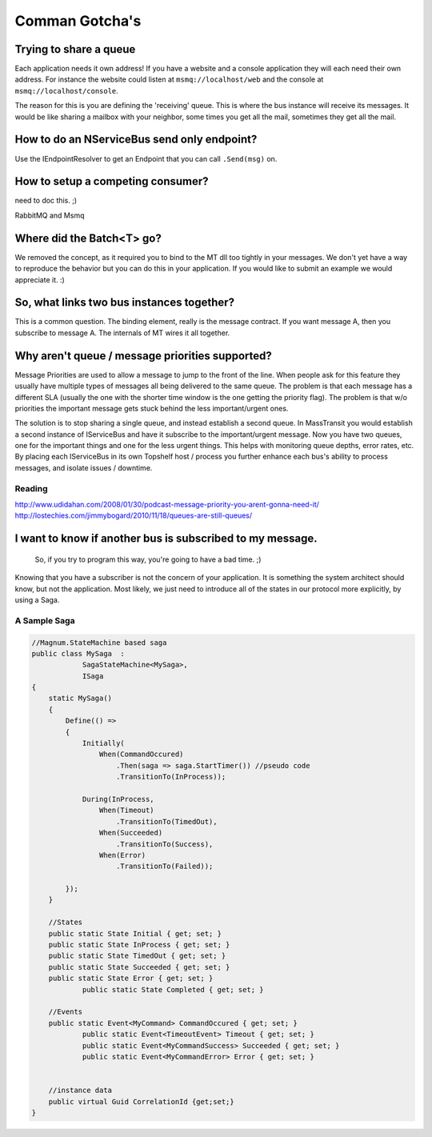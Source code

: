 Comman Gotcha's
===============

Trying to share a queue
"""""""""""""""""""""""

Each application needs it own address! If you have a website and a console application they will
each need their own address. For instance the website could listen at ``msmq://localhost/web`` and
the console at ``msmq://localhost/console``.

The reason for this is you are defining the 'receiving' queue. This is where the bus instance
will receive its messages. It would be like sharing a mailbox with your neighbor, some times
you get all the mail, sometimes they get all the mail.


How to do an NServiceBus send only endpoint?
""""""""""""""""""""""""""""""""""""""""""""

Use the IEndpointResolver to get an Endpoint that you can call ``.Send(msg)`` on.


How to setup a competing consumer?
""""""""""""""""""""""""""""""""""

need to doc this. ;)

RabbitMQ and Msmq

Where did the Batch<T> go?
""""""""""""""""""""""""""

We removed the concept, as it required you to bind to the MT dll too 
tightly in your messages. We don't yet have a way to reproduce the 
behavior but you can do this in your application. If you would like
to submit an example we would appreciate it. :)

So, what links two bus instances together?
""""""""""""""""""""""""""""""""""""""""""

This is a common question. The binding element, really is the 
message contract. If you want message A, then you subscribe to 
message A. The internals of MT wires it all together.

Why aren't queue / message priorities supported?
""""""""""""""""""""""""""""""""""""""""""""""""

Message Priorities are used to allow a message to jump to the front
of the line. When people ask for this feature they usually have multiple
types of messages all being delivered to the same queue. The problem
is that each message has a different SLA (usually the one with the
shorter time window is the one getting the priority flag). The problem
is that w/o priorities the important message gets stuck behind the 
less important/urgent ones.

The solution is to stop sharing a single queue, and instead establish
a second queue. In MassTransit you would establish a second instance
of IServiceBus and have it subscribe to the important/urgent 
message. Now you have two queues, one for the important things and one
for the less urgent things. This helps with monitoring queue depths,
error rates, etc. By placing each IServiceBus in its own Topshelf host
/ process you further enhance each bus's ability to process messages, and
isolate issues / downtime.

Reading
'''''''

http://www.udidahan.com/2008/01/30/podcast-message-priority-you-arent-gonna-need-it/
http://lostechies.com/jimmybogard/2010/11/18/queues-are-still-queues/

I want to know if another bus is subscribed to my message.
"""""""""""""""""""""""""""""""""""""""""""""""""""""""""""

    So, if you try to program this way, you're going to have a bad time. ;)

Knowing that you have a subscriber is not the concern of your application.
It is something the system architect should know, but not the application.
Most likely, we just need to introduce all of the states in our protocol
more explicitly, by using a Saga.

A Sample Saga
''''''''''''''

.. code::

    //Magnum.StateMachine based saga
    public class MySaga  :
		SagaStateMachine<MySaga>,
		ISaga
    {
        static MySaga()
        {
            Define(() =>
            {
                Initially(
                    When(CommandOccured)
                        .Then(saga => saga.StartTimer()) //pseudo code
                        .TransitionTo(InProcess));
                
                During(InProcess,
                    When(Timeout)
                        .TransitionTo(TimedOut),
                    When(Succeeded)
                        .TransitionTo(Success),
                    When(Error)
                        .TransitionTo(Failed));
                
            });
        }
        
        //States
        public static State Initial { get; set; }
        public static State InProcess { get; set; }
        public static State TimedOut { get; set; }
        public static State Succeeded { get; set; }
        public static State Error { get; set; }
		public static State Completed { get; set; }
        
        //Events
        public static Event<MyCommand> CommandOccured { get; set; }
		public static Event<TimeoutEvent> Timeout { get; set; }
		public static Event<MyCommandSuccess> Succeeded { get; set; }
		public static Event<MyCommandError> Error { get; set; }
        
        
        //instance data
        public virtual Guid CorrelationId {get;set;}
    }

